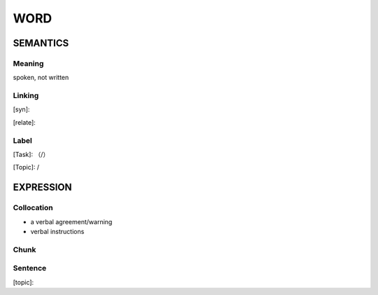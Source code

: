 WORD
=========


SEMANTICS
---------

Meaning
```````
spoken, not written

Linking
```````
[syn]:

[relate]:


Label
`````
[Task]: （/）

[Topic]:  /


EXPRESSION
----------


Collocation
```````````
- a verbal agreement/warning
- verbal instructions


Chunk
`````


Sentence
`````````
[topic]:

